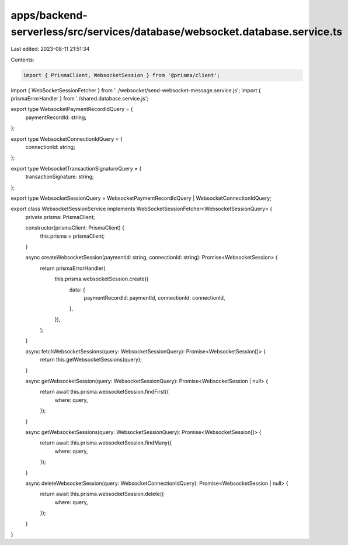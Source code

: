 apps/backend-serverless/src/services/database/websocket.database.service.ts
===========================================================================

Last edited: 2023-08-11 21:51:34

Contents:

.. code-block:: ts

    import { PrismaClient, WebsocketSession } from '@prisma/client';
import { WebSocketSessionFetcher } from '../websocket/send-websocket-message.service.js';
import { prismaErrorHandler } from './shared.database.service.js';

export type WebsocketPaymentRecordIdQuery = {
    paymentRecordId: string;
};

export type WebsocketConnectionIdQuery = {
    connectionId: string;
};

export type WebsocketTransactionSignatureQuery = {
    transactionSignature: string;
};

export type WebsocketSessionQuery = WebsocketPaymentRecordIdQuery | WebsocketConnectionIdQuery;

export class WebsocketSessionService implements WebSocketSessionFetcher<WebsocketSessionQuery> {
    private prisma: PrismaClient;

    constructor(prismaClient: PrismaClient) {
        this.prisma = prismaClient;
    }

    async createWebsocketSession(paymentId: string, connectionId: string): Promise<WebsocketSession> {
        return prismaErrorHandler(
            this.prisma.websocketSession.create({
                data: {
                    paymentRecordId: paymentId,
                    connectionId: connectionId,
                },
            }),
        );
    }

    async fetchWebsocketSessions(query: WebsocketSessionQuery): Promise<WebsocketSession[]> {
        return this.getWebsocketSessions(query);
    }

    async getWebsocketSession(query: WebsocketSessionQuery): Promise<WebsocketSession | null> {
        return await this.prisma.websocketSession.findFirst({
            where: query,
        });
    }

    async getWebsocketSessions(query: WebsocketSessionQuery): Promise<WebsocketSession[]> {
        return await this.prisma.websocketSession.findMany({
            where: query,
        });
    }

    async deleteWebsocketSession(query: WebsocketConnectionIdQuery): Promise<WebsocketSession | null> {
        return await this.prisma.websocketSession.delete({
            where: query,
        });
    }
}


